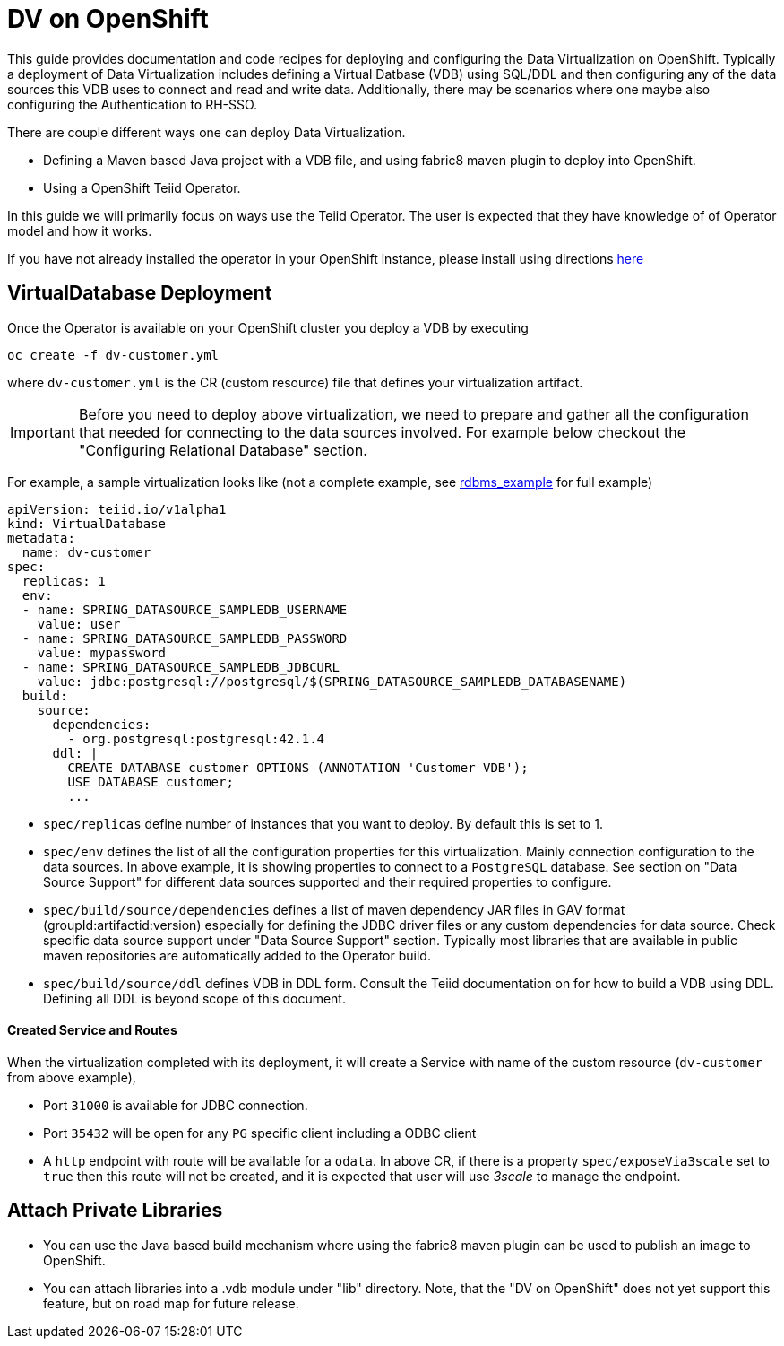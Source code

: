 = DV on OpenShift

This guide provides documentation and code recipes for deploying and configuring the Data Virtualization on OpenShift. Typically a deployment of Data Virtualization includes defining a Virtual Datbase (VDB) using SQL/DDL and then configuring any of the data sources this VDB uses to connect and read and write data. Additionally, there may be scenarios where one maybe also configuring the Authentication to RH-SSO.

There are couple different ways one can deploy Data Virtualization.

- Defining a Maven based Java project with a VDB file, and using fabric8 maven plugin to deploy into OpenShift.
- Using a OpenShift Teiid Operator.

In this guide we will primarily focus on ways use the Teiid Operator. The user is expected that they have knowledge of of Operator model and how it works.

If you have not already installed the operator in your OpenShift instance, please install using directions xref:install-operator.adoc[here]

== VirtualDatabase Deployment [[deployment-cr]]

Once the Operator is available on your OpenShift cluster you deploy a VDB by executing 

[source,bash]
----
oc create -f dv-customer.yml
----

where `dv-customer.yml` is the CR (custom resource) file that defines your virtualization artifact. 

IMPORTANT:  Before you need to deploy above virtualization, we need to prepare and gather all the configuration that needed for connecting to the data sources involved. For example below checkout the "Configuring Relational Database" section.

For example, a sample virtualization looks like (not a complete example, see xref:rdbms-example/Readme.adoc[rdbms_example] for full example)

[source,yaml]
----
apiVersion: teiid.io/v1alpha1
kind: VirtualDatabase
metadata:
  name: dv-customer
spec:
  replicas: 1
  env:
  - name: SPRING_DATASOURCE_SAMPLEDB_USERNAME
    value: user
  - name: SPRING_DATASOURCE_SAMPLEDB_PASSWORD
    value: mypassword
  - name: SPRING_DATASOURCE_SAMPLEDB_JDBCURL
    value: jdbc:postgresql://postgresql/$(SPRING_DATASOURCE_SAMPLEDB_DATABASENAME)
  build:
    source:
      dependencies:
        - org.postgresql:postgresql:42.1.4
      ddl: |
        CREATE DATABASE customer OPTIONS (ANNOTATION 'Customer VDB');
        USE DATABASE customer;
        ...   
----

- `spec/replicas` define number of instances that you want to deploy. By default this is set to 1.

- `spec/env` defines the list of all the configuration properties for this virtualization. Mainly connection configuration to the data sources. In above example, it is showing properties to connect to a `PostgreSQL` database. See section on "Data Source Support" for different data sources supported and their required properties to configure.

- `spec/build/source/dependencies` defines a list of maven dependency JAR files in GAV format (groupId:artifactid:version) especially for defining the JDBC driver files or any custom dependencies for data source. Check specific data source support under "Data Source Support" section. Typically most libraries that are available in public maven repositories are automatically added to the Operator build.

- `spec/build/source/ddl` defines VDB in DDL form. Consult the Teiid documentation on for how to build a VDB using DDL. Defining all DDL is beyond scope of this document. 

==== Created Service and Routes
When the virtualization completed with its deployment, it will create a Service with name of the custom resource (`dv-customer` from above example), 

- Port `31000` is available for JDBC connection. 
- Port `35432` will be open for any `PG` specific client including a ODBC client
- A `http` endpoint with route will be available for a `odata`. In above CR, if there is a property `spec/exposeVia3scale` set to `true` then this route will not be created, and it is expected that user will use _3scale_ to manage the endpoint.

== Attach Private Libraries

- You can use the Java based build mechanism where using the fabric8 maven plugin can be used to publish an image to OpenShift.
- You can attach libraries into a .vdb module under "lib" directory. Note, that the "DV on OpenShift" does not yet support this feature, but on road map for future release.
